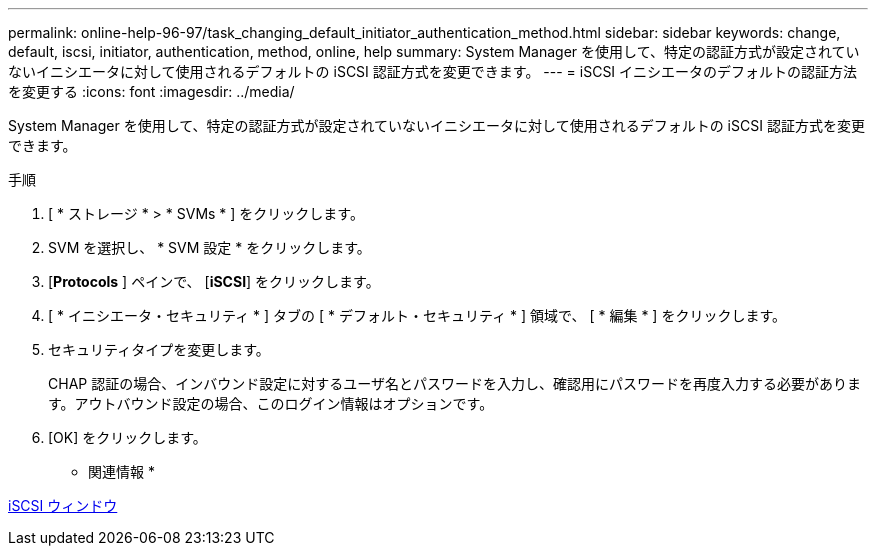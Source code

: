 ---
permalink: online-help-96-97/task_changing_default_initiator_authentication_method.html 
sidebar: sidebar 
keywords: change, default, iscsi, initiator, authentication, method, online, help 
summary: System Manager を使用して、特定の認証方式が設定されていないイニシエータに対して使用されるデフォルトの iSCSI 認証方式を変更できます。 
---
= iSCSI イニシエータのデフォルトの認証方法を変更する
:icons: font
:imagesdir: ../media/


[role="lead"]
System Manager を使用して、特定の認証方式が設定されていないイニシエータに対して使用されるデフォルトの iSCSI 認証方式を変更できます。

.手順
. [ * ストレージ * > * SVMs * ] をクリックします。
. SVM を選択し、 * SVM 設定 * をクリックします。
. [*Protocols* ] ペインで、 [*iSCSI*] をクリックします。
. [ * イニシエータ・セキュリティ * ] タブの [ * デフォルト・セキュリティ * ] 領域で、 [ * 編集 * ] をクリックします。
. セキュリティタイプを変更します。
+
CHAP 認証の場合、インバウンド設定に対するユーザ名とパスワードを入力し、確認用にパスワードを再度入力する必要があります。アウトバウンド設定の場合、このログイン情報はオプションです。

. [OK] をクリックします。


* 関連情報 *

xref:reference_iscsi_window.adoc[iSCSI ウィンドウ]
